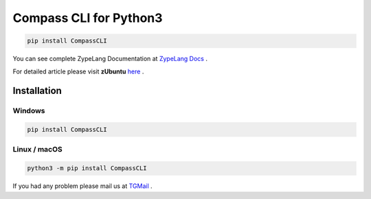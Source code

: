 .. Zype Documentation

=======================
Compass CLI for Python3
=======================

.. code-block:: shell

   pip install CompassCLI

You can see complete ZypeLang Documentation at `ZypeLang Docs <https://zype-lang.cf>`_ .

For detailed article please visit **zUbuntu** `here <https://zubuntu.zype.cf>`_ .

Installation
************

Windows
-------

.. code-block:: shell

    pip install CompassCLI

Linux / macOS
-------------

.. code-block:: shell

    python3 -m pip install CompassCLI

If you had any problem please mail us at `TGMail <mailto:Zype@tgeeks.cf>`_ .